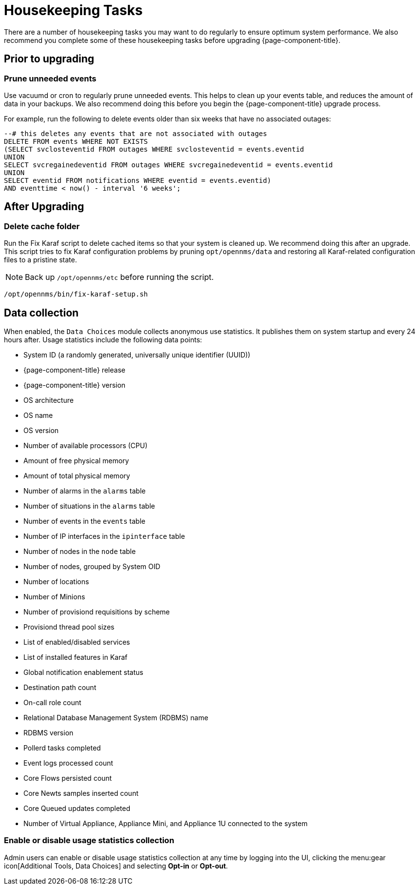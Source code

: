 
[[housekeeping]]
= Housekeeping Tasks

There are a number of housekeeping tasks you may want to do regularly to ensure optimum system performance.
We also recommend you complete some of these housekeeping tasks before upgrading {page-component-title}.

== Prior to upgrading

[[prune-events]]
=== Prune unneeded events
Use vacuumd or cron to regularly prune unneeded events.
This helps to clean up your events table, and reduces the amount of data in your backups.
We also recommend doing this before you begin the {page-component-title} upgrade process.

For example, run the following to delete events older than six weeks that have no associated outages:

[source, sql]
----
--# this deletes any events that are not associated with outages
DELETE FROM events WHERE NOT EXISTS
(SELECT svclosteventid FROM outages WHERE svclosteventid = events.eventid
UNION
SELECT svcregainedeventid FROM outages WHERE svcregainedeventid = events.eventid
UNION
SELECT eventid FROM notifications WHERE eventid = events.eventid)
AND eventtime < now() - interval '6 weeks';
----

== After Upgrading

[[delete-cache-folder]]
=== Delete cache folder
Run the Fix Karaf script to delete cached items so that your system is cleaned up.
We recommend doing this after an upgrade.
This script tries to fix Karaf configuration problems by pruning `opt/opennms/data` and restoring all Karaf-related configuration files to a pristine state.

NOTE: Back up `/opt/opennms/etc` before running the script.

[source, console]
----
/opt/opennms/bin/fix-karaf-setup.sh
----

[[ga-data-collection]]
== Data collection

When enabled, the `Data Choices` module collects anonymous use statistics.
It publishes them on system startup and every 24 hours after.
Usage statistics include the following data points:

* System ID (a randomly generated, universally unique identifier (UUID))
* {page-component-title} release
* {page-component-title} version
* OS architecture
* OS name
* OS version
* Number of available processors (CPU)
* Amount of free physical memory
* Amount of total physical memory
* Number of alarms in the `alarms` table
* Number of situations in the `alarms` table
* Number of events in the `events` table
* Number of IP interfaces in the `ipinterface` table
* Number of nodes in the `node` table
* Number of nodes, grouped by System OID
* Number of locations
* Number of Minions
* Number of provisiond requisitions by scheme
* Provisiond thread pool sizes
* List of enabled/disabled services
* List of installed features in Karaf
* Global notification enablement status
* Destination path count
* On-call role count
* Relational Database Management System (RDBMS) name
* RDBMS version
* Pollerd tasks completed
* Event logs processed count
* Core Flows persisted count
* Core Newts samples inserted count
* Core Queued updates completed
* Number of Virtual Appliance, Appliance Mini, and Appliance 1U connected to the system

[[disable-data-collection]]
=== Enable or disable usage statistics collection

Admin users can enable or disable usage statistics collection at any time by logging into the UI, clicking the menu:gear icon[Additional Tools, Data Choices] and selecting *Opt-in* or *Opt-out*.

